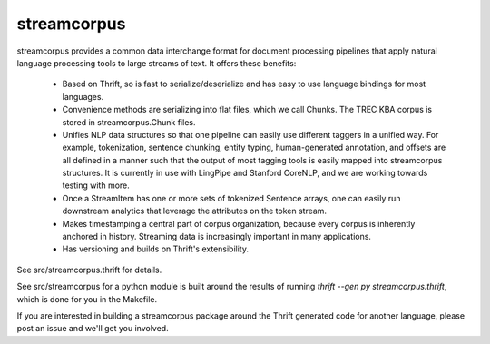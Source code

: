 streamcorpus
============

streamcorpus provides a common data interchange format for document
processing pipelines that apply natural language processing tools to
large streams of text.  It offers these benefits:

 * Based on Thrift, so is fast to serialize/deserialize and has easy
   to use language bindings for most languages.

 * Convenience methods are serializing into flat files, which we call
   Chunks.  The TREC KBA corpus is stored in streamcorpus.Chunk files.

 * Unifies NLP data structures so that one pipeline can easily use
   different taggers in a unified way.  For example, tokenization,
   sentence chunking, entity typing, human-generated annotation, and
   offsets are all defined in a manner such that the output of most
   tagging tools is easily mapped into streamcorpus structures.  It is
   currently in use with LingPipe and Stanford CoreNLP, and we are
   working towards testing with more.

 * Once a StreamItem has one or more sets of tokenized Sentence
   arrays, one can easily run downstream analytics that leverage the
   attributes on the token stream.

 * Makes timestamping a central part of corpus organization, because
   every corpus is inherently anchored in history.  Streaming data is
   increasingly important in many applications.

 * Has versioning and builds on Thrift's extensibility.


See src/streamcorpus.thrift for details.

See src/streamcorpus for a python module is built around the results
of running `thrift --gen py streamcorpus.thrift`, which is done for
you in the Makefile.

If you are interested in building a streamcorpus package around the
Thrift generated code for another language, please post an issue and
we'll get you involved.
